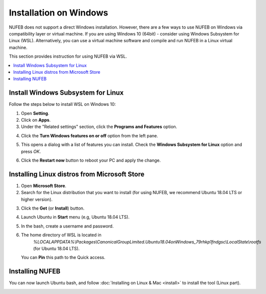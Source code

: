 Installation on Windows
================================

NUFEB does not support a direct Windows installation. 
However, there are a few ways to use NUFEB on Windows via compatibility layer or virtual machine. 
If you are using Windows 10 (64bit) - consider using Windows Subsystem for Linux (WSL). 
Alternatively, you can use a virtual machine software and compile and run NUFEB in a Linux virtual machine.

This section provides instruction for using NUFEB via WSL.

.. contents:: 
		:local:
		:depth: 1
   




.. _install_win:

Install Windows Subsystem for Linux
----------------------------------------

Follow the steps below to install WSL on Windows 10:

1. Open **Setting**.
2. Click on **Apps**.
3. Under the "Related settings" section, click the **Programs and Features** option. 

.. image:: images/related-settings.png
   :scale: 60%
   :align: center
   
4. Click the **Turn Windows features on or off** option from the left pane.

.. image:: images/turn-on.png
   :scale: 60%
   :align: center
   
5. This opens a dialog with a list of features you can install. 
   Check the **Windows Subsystem for Linux** option and press *OK*.
   
.. image:: images/wsl-dialog.png
   :scale: 75% 
   :align: center
   
6. Click the **Restart now** button to reboot your PC and apply the change.


Installing Linux distros from Microsoft Store
---------------------------------------------

1. Open **Microsoft Store**.
2. Search for the Linux distribution that you want to install 
   (for using NUFEB, we recommend Ubuntu 18.04 LTS or higher version).
   
.. image:: images/install-wsl.png
   :scale: 50% 
   :align: center
   
 
3. Click the **Get** (or **Install**) button.
4. Launch Ubuntu in **Start** menu (e.g, Ubuntu 18.04 LTS).
5. In the bash, create a username and password.
6. The home directory of WSL is located in
    *%LOCALAPPDATA%\\Packages\\CanonicalGroupLimited.Ubuntu18.04onWindows_79rhkp1fndgsc\\LocalState\\rootfs* (for Ubuntu 18.04 LTS).
    
   You can **Pin** this path to the Quick access.
    
.. image:: images/pin.png
   :scale: 60% 
   :align: center    
   
   
Installing NUFEB
--------------------

You can now launch Ubuntu bash, and follow :doc:`Installing on Linux & Mac <install>` to install the tool (Linux part).

.. image:: images/terminal.png
   :scale: 75% 
   :align: center
  